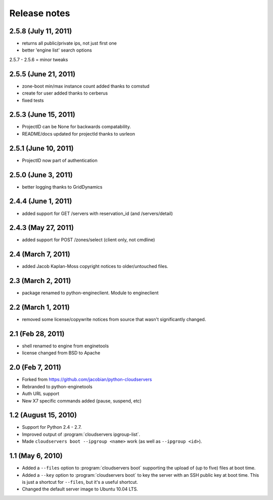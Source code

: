 =============
Release notes
=============

2.5.8 (July 11, 2011)
=====================
* returns all public/private ips, not just first one
* better 'engine list' search options

2.5.7 - 2.5.6 = minor tweaks

2.5.5 (June 21, 2011)
=====================
* zone-boot min/max instance count added thanks to comstud
* create for user added thanks to cerberus
* fixed tests

2.5.3 (June 15, 2011)
=====================
* ProjectID can be None for backwards compatability. 
* README/docs updated for projectId thanks to usrleon

2.5.1 (June 10, 2011)
=====================
* ProjectID now part of authentication

2.5.0 (June 3, 2011)
=================

* better logging thanks to GridDynamics

2.4.4 (June 1, 2011)
=================

* added support for GET /servers with reservation_id (and /servers/detail)

2.4.3 (May 27, 2011)
=================

* added support for POST /zones/select (client only, not cmdline)

2.4 (March 7, 2011)
=================

* added Jacob Kaplan-Moss copyright notices to older/untouched files.


2.3 (March 2, 2011)
=================

* package renamed to python-engineclient. Module to engineclient


2.2 (March 1, 2011)
=================

* removed some license/copywrite notices from source that wasn't
  significantly changed.


2.1 (Feb 28, 2011)
=================

* shell renamed to engine from enginetools

* license changed from BSD to Apache

2.0 (Feb 7, 2011)
=================

* Forked from https://github.com/jacobian/python-cloudservers

* Rebranded to python-enginetools

* Auth URL support

* New X7 specific commands added (pause, suspend, etc)

1.2 (August 15, 2010)
=====================

* Support for Python 2.4 - 2.7.

* Improved output of :program:`cloudservers ipgroup-list`.

* Made ``cloudservers boot --ipgroup <name>`` work (as well as ``--ipgroup
  <id>``).

1.1 (May 6, 2010)
=================

* Added a ``--files`` option to :program:`cloudservers boot` supporting
  the upload of (up to five) files at boot time.
  
* Added a ``--key`` option to :program:`cloudservers boot` to key the server
  with an SSH public key at boot time. This is just a shortcut for ``--files``,
  but it's a useful shortcut.
  
* Changed the default server image to Ubuntu 10.04 LTS.
